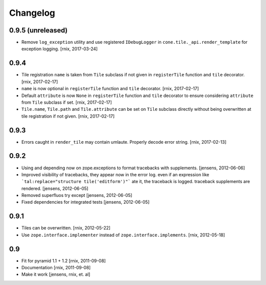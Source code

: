 
Changelog
=========

0.9.5 (unreleased)
------------------

- Remove ``log_exception`` utility and use registered ``IDebugLogger`` in
  ``cone.tile._api.render_template`` for exception logging.
  [rnix, 2017-03-24]


0.9.4
-----

- Tile registration ``name`` is taken from ``Tile`` subclass if not given
  in ``registerTile`` function and ``tile`` decorator.
  [rnix, 2017-02-17]

- ``name`` is now optional in ``registerTile`` function and ``tile`` decorator.
  [rnix, 2017-02-17]

- Default ``attribute`` is now ``None`` in ``registerTile`` function and
  ``tile`` decorator to ensure considering ``attribute`` from ``Tile`` subclass
  if set.
  [rnix, 2017-02-17]

- ``Tile.name``, ``Tile.path`` and ``Tile.attribute`` can be set on ``Tile``
  subclass directly without being overwritten at tile registration if not
  given.
  [rnix, 2017-02-17]


0.9.3
-----

- Errors caught in ``render_tile`` may contain umlaute. Properly decode error
  string.
  [rnix, 2017-02-13]


0.9.2
-----

- Using and depending now on zope.exceptions to format tracebacks with
  supplements.
  [jensens, 2012-06-06]

- Improved visibility of tracebacks, they appear now in the error log.
  even if an expression like ```tal:replace="structure tile('editform')"```
  ate it, the traceback is logged. traceback supplements are rendered.
  [jensens, 2012-06-05]

- Removed superfluos try except
  [jensens, 2012-06-05]

- Fixed dependencies for integrated tests
  [jensens, 2012-06-05]


0.9.1
-----

- Tiles can be overwritten.
  [rnix, 2012-05-22]

- Use ``zope.interface.implementer`` instead of ``zope.interface.implements``.
  [rnix, 2012-05-18]


0.9
---

- Fit for pyramid 1.1 + 1.2
  [rnix, 2011-09-08]

- Documentation
  [rnix, 2011-09-08]

- Make it work
  [jensens, rnix, et. al]
